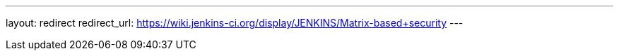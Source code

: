 ---
layout: redirect
redirect_url: https://wiki.jenkins-ci.org/display/JENKINS/Matrix-based+security
---
